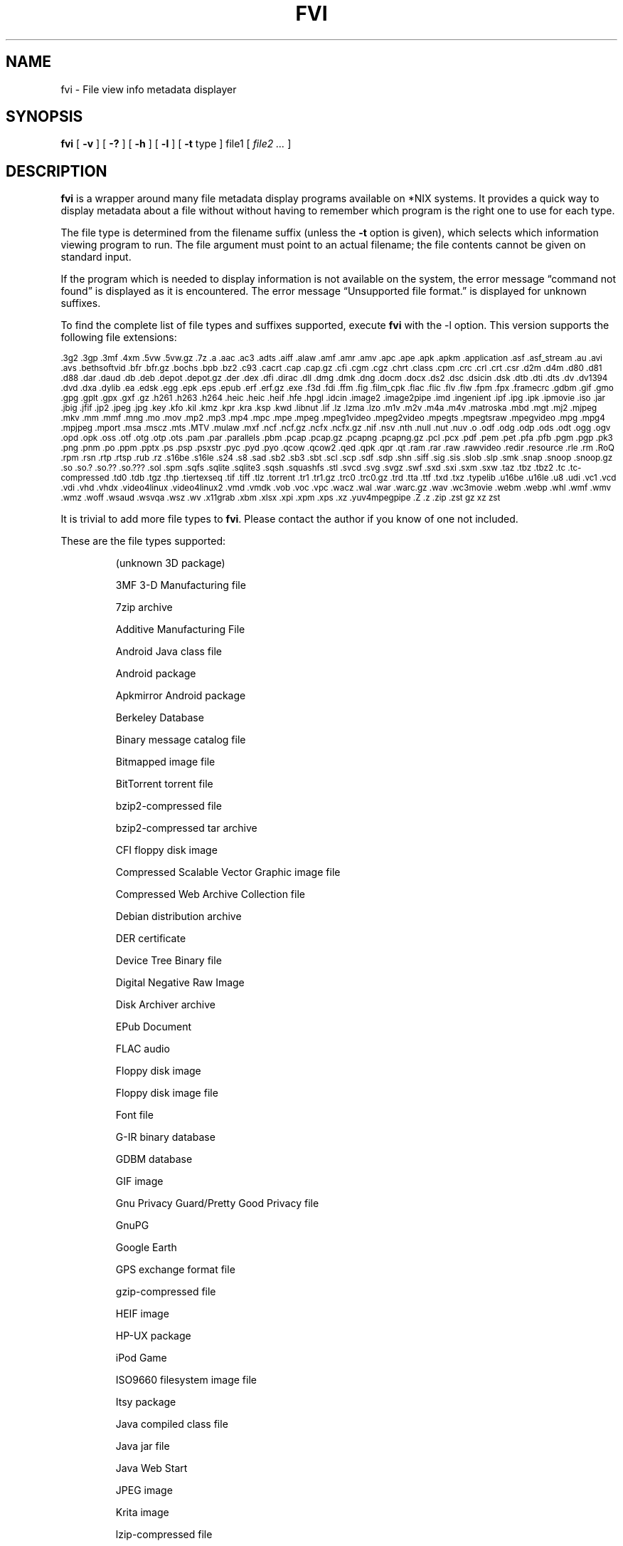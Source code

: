 .\" -*- nroff -*-
.TH FVI 1 "2024-01-10" "fvi version 8-dev"
.SH NAME
fvi \- File view info metadata displayer
.SH SYNOPSIS
.B fvi
[
.B \-v
]
[
.B \-?
]
[
.B \-h
]
[
.B \-l
]
[
.B \-t
type ]
file1
[
.I file2 ...
]
.SH DESCRIPTION
.B fvi
is a wrapper around many file metadata display programs available on *NIX
systems. It provides a quick way to display metadata about a file without
without having to remember which program is the right one to use for each type.
.LP
The file type is determined from the filename suffix (unless the
.B \-t
option is given), which selects which information viewing program to run.
The file argument must point to an actual filename; the file contents cannot be
given on standard input.
.LP
If the program which is needed to display information is not available
on the system, the error message \(lqcommand not found\(rq is
displayed as it is encountered.  The error message \(lqUnsupported file
format.\(rq is displayed for unknown suffixes.
.LP
To find the complete list of file types and suffixes supported, execute
.B fvi
with the \-l option.
This version supports the following file extensions:
.LP
.\" This section comes from: ./fvi -l | sed -e /^Supported/,1d -e 's/^/.SM /'
.SM .3g2 .3gp .3mf .4xm .5vw .5vw.gz .7z .a .aac .ac3 .adts .aiff .alaw .amf
.SM .amr .amv .apc .ape .apk .apkm .application .asf .asf_stream .au .avi .avs
.SM .bethsoftvid .bfr .bfr.gz .bochs .bpb .bz2 .c93 .cacrt .cap .cap.gz .cfi
.SM .cgm .cgz .chrt .class .cpm .crc .crl .crt .csr .d2m .d4m .d80 .d81 .d88
.SM .dar .daud .db .deb .depot .depot.gz .der .dex .dfi .dirac .dll .dmg .dmk
.SM .dng .docm .docx .ds2 .dsc .dsicin .dsk .dtb .dti .dts .dv .dv1394 .dvd
.SM .dxa .dylib .ea .edsk .egg .epk .eps .epub .erf .erf.gz .exe .f3d .fdi
.SM .ffm .fig .film_cpk .flac .flic .flv .flw .fpm .fpx .framecrc .gdbm .gif
.SM .gmo .gpg .gplt .gpx .gxf .gz .h261 .h263 .h264 .heic .heic .heif .hfe
.SM .hpgl .idcin .image2 .image2pipe .imd .ingenient .ipf .ipg .ipk .ipmovie
.SM .iso .jar .jbig .jfif .jp2 .jpeg .jpg .key .kfo .kil .kmz .kpr .kra .ksp
.SM .kwd .libnut .lif .lz .lzma .lzo .m1v .m2v .m4a .m4v .matroska .mbd .mgt
.SM .mj2 .mjpeg .mkv .mm .mmf .mng .mo .mov .mp2 .mp3 .mp4 .mpc .mpe .mpeg
.SM .mpeg1video .mpeg2video .mpegts .mpegtsraw .mpegvideo .mpg .mpg4 .mpjpeg
.SM .mport .msa .mscz .mts .MTV .mulaw .mxf .ncf .ncf.gz .ncfx .ncfx.gz .nif
.SM .nsv .nth .null .nut .nuv .o .odf .odg .odp .ods .odt .ogg .ogv .opd
.SM .opk .oss .otf .otg .otp .ots .pam .par .parallels .pbm .pcap .pcap.gz
.SM .pcapng .pcapng.gz .pcl .pcx .pdf .pem .pet .pfa .pfb .pgm .pgp .pk3
.SM .png .pnm .po .ppm .pptx .ps .psp .psxstr .pyc .pyd .pyo .qcow .qcow2
.SM .qed .qpk .qpr .qt .ram .rar .raw .rawvideo .redir .resource .rle .rm
.SM .RoQ .rpm .rsn .rtp .rtsp .rub .rz .s16be .s16le .s24 .s8 .sad .sb2 .sb3
.SM .sbt .scl .scp .sdf .sdp .shn .siff .sig .sis .slob .slp .smk .snap
.SM .snoop .snoop.gz .so .so.?  .so.??  .so.???  .sol .spm .sqfs .sqlite
.SM .sqlite3 .sqsh .squashfs .stl .svcd .svg .svgz .swf .sxd .sxi .sxm .sxw
.SM .taz .tbz .tbz2 .tc .tc-compressed .td0 .tdb .tgz .thp .tiertexseq .tif
.SM .tiff .tlz .torrent .tr1 .tr1.gz .trc0 .trc0.gz .trd .tta .ttf .txd .txz
.SM .typelib .u16be .u16le .u8 .udi .vc1 .vcd .vdi .vhd .vhdx .video4linux
.SM .video4linux2 .vmd .vmdk .vob .voc .vpc .wacz .wal .war .warc.gz .wav
.SM .wc3movie .webm .webp .whl .wmf .wmv .wmz .woff .wsaud .wsvqa .wsz .wv
.SM .x11grab .xbm .xlsx .xpi .xpm .xps .xz .yuv4mpegpipe .Z .z .zip .zst gz
.SM xz zst
.\" End of mechanically-generated section
.LP
It is trivial to add more file types to
.BR fvi .
Please contact the author if you know of one not included.
.LP
These are the file types supported:
.LP
.RS
.\" This section comes from: ./fvi -v -l | sed -e a.LP -e 's/^\./\\\&./'
(unknown 3D package)
.LP
3MF 3-D Manufacturing file
.LP
7zip archive
.LP
Additive Manufacturing File
.LP
Android Java class file
.LP
Android package
.LP
Apkmirror Android package
.LP
Berkeley Database
.LP
Binary message catalog file
.LP
Bitmapped image file
.LP
BitTorrent torrent file
.LP
bzip2-compressed file
.LP
bzip2-compressed tar archive
.LP
CFI floppy disk image
.LP
Compressed Scalable Vector Graphic image file
.LP
Compressed Web Archive Collection file
.LP
Debian distribution archive
.LP
DER certificate
.LP
Device Tree Binary file
.LP
Digital Negative Raw Image
.LP
Disk Archiver archive
.LP
EPub Document
.LP
FLAC audio
.LP
Floppy disk image
.LP
Floppy disk image file
.LP
Font file
.LP
G-IR binary database
.LP
GDBM database
.LP
GIF image
.LP
Gnu Privacy Guard/Pretty Good Privacy file
.LP
GnuPG
.LP
Google Earth
.LP
GPS exchange format file
.LP
gzip-compressed file
.LP
HEIF image
.LP
HP-UX package
.LP
iPod Game
.LP
ISO9660 filesystem image file
.LP
Itsy package
.LP
Java compiled class file
.LP
Java jar file
.LP
Java Web Start
.LP
JPEG image
.LP
Krita image
.LP
lzip-compressed file
.LP
LZMA compressed file
.LP
LZOP-compressed file
.LP
Mac OS X Disk Image
.LP
Mach dynamic library
.LP
Matroska video file
.LP
Microsoft Audio Video Interleaved
.LP
Microsoft Office Open XML
.LP
Microsoft Office Open XML with Macros
.LP
Midnight BSD ports package
.LP
Mozilla Java Cross Platform Installer
.LP
MP3 audio file
.LP
MPEG video
.LP
Multiple-image Network Graphics file
.LP
MuseScore music score
.LP
Nokia mobile phone theme
.LP
Object file/archive
.LP
OGG audio/video
.LP
OpenDocument
.LP
OpenDocument Drawing
.LP
OpenDocument Drawing Template
.LP
OpenDocument Formula
.LP
OpenDocument Presentation
.LP
OpenDocument Presentation Template
.LP
OpenDocument Spreadsheet
.LP
OpenDocument Spreadsheet Template
.LP
OpenMoko package
.LP
OpenOffice Drawing
.LP
OpenOffice Impress Presentation
.LP
OpenOffice Math
.LP
OpenOffice Writer Document
.LP
Pcap network capture file
.LP
PEM certificate
.LP
Perl package
.LP
Portable Document Format document
.LP
Portable Network Graphics image
.LP
Portable pixmap image
.LP
Private key
.LP
Python compiled file
.LP
Python egg package
.LP
Python wheel package
.LP
QEMU disk image
.LP
Quake3 packed file
.LP
Quicktime audio
.LP
Quicktime video
.LP
RAR compressed archive
.LP
Red Hat RPM package
.LP
rzip archive
.LP
Scratch Project
.LP
Shockwave Flash file
.LP
Snap package
.LP
Sorted List of Blobs dictionary
.LP
Sqlite database file
.LP
Squashfs filesystem image
.LP
Stampede Linux package
.LP
STL model file
.LP
Syllable application package
.LP
Syllable resource package
.LP
SymbianOS SIS installable package
.LP
Tagged Image File Format image
.LP
tc-compressed file
.LP
TDB database file
.LP
Tellico database
.LP
Text message catalog file
.LP
Tukaani Linux package
.LP
URPM synthesis file
.LP
Vector image file
.LP
Video or audio file
.LP
VirtualBox disk image
.LP
WAV audio file
.LP
Web Archive Collection Zipped
.LP
Winamp compressed skin file
.LP
Windows Media compressed skin file
.LP
Windows PE Dynamic Link Library
.LP
Windows PE executable
.LP
X.509 CA certificate
.LP
X.509 certificate
.LP
X509 Certificate Signing Request
.LP
X509 CRL
.LP
XML Paper Specification
.LP
XZ compressed file
.LP
xz-compressed tar archive
.LP
ZIP archive
.LP
zstd-compressed file
.LP
.\" End of mechanically-generated section
.RE
.\" ---------------------------------------------------------------------------
.SH OPTIONS
.TP
.B "\-? \-h"
Show the
.B fvi
help information (this also appears if
.B fvi
is run with no arguments).
.TP
.B \-l
Display a list of the file extensions supported.
.TP
.BI \-t \ type
Use
.I type
as the file type (extension) instead of determining it from the file name.
.TP
.B \-v
Set verbose mode. Display the type of file before the listing.  If \-l is
also given, display a description of each file type supported instead of
the file extensions.  If two \-v options are given, the file info display
command is displayed as it is executed.
.\" ---------------------------------------------------------------------------
.SH EXAMPLES
View information about a ZIP archive:
.EX
fvi file.zip
.EE
.LP
View information about a Gnu DBM file that shares an extension with a Berkeley
database file:
.EX
fvi -t gdbm index.db
.EE
.LP
Use an alternate program to view information about an MPEG-4 video:
.EX
fvi -t ffm file.mp4
.EE
.\" ---------------------------------------------------------------------------
.SH "EXIT STATUS"
.B fvi
returns the the exit code of the file info display program, which may be zero
even in case of error in some cases.  If the file type is unsupported
it returns 1 and if no arguments are given it returns 3.
.\" ---------------------------------------------------------------------------
.SH BUGS
.BR fvi 's
command-line option processing is very limited; the order which options appear
is significant and only one option may follow each -.
.\" ---------------------------------------------------------------------------
.SH AUTHOR
Daniel Fandrich <dan@coneharvesters.com>
.LP
See https://github.com/dfandrich/fileviewinfo/
.\" ---------------------------------------------------------------------------
.SH COPYRIGHT
.B fvi
is Copyright (c) 2021\(en2024 Dan Fandrich <dan@coneharvesters.com>.
Licensed under the MIT license (see LICENSE).
